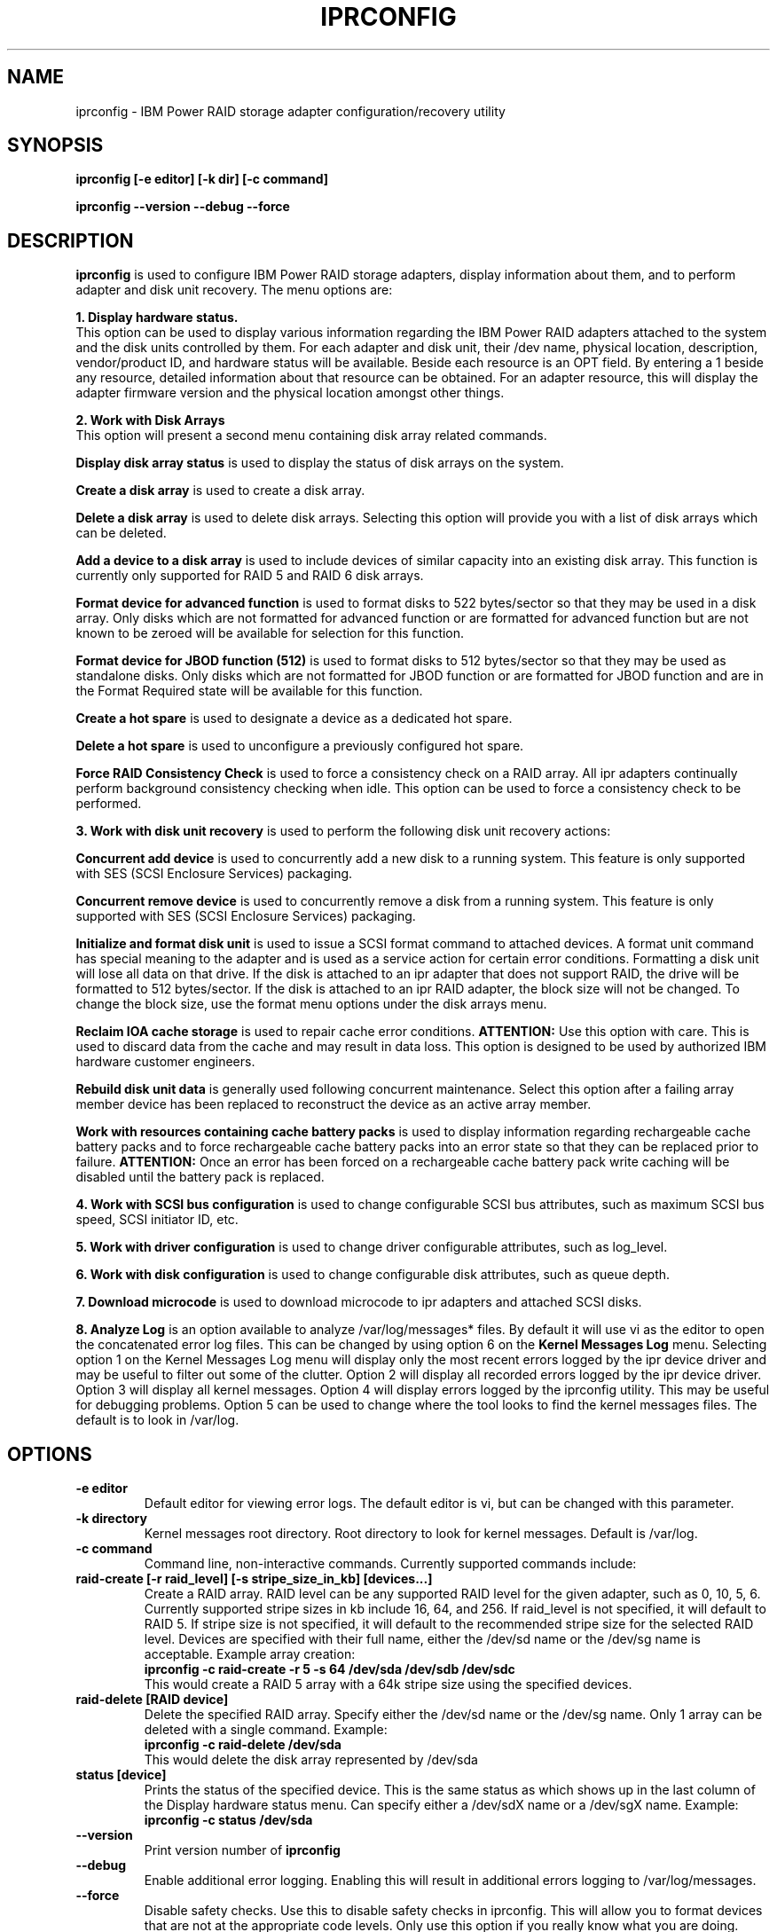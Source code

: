 .\" (C) Copyright 2000, 2004
.\" International Business Machines Corporation and others.
.\" All Rights Reserved. This program and the accompanying
.\" materials are made available under the terms of the
.\" Common Public License v1.0 which accompanies this distribution.
.TH IPRCONFIG 8 "February 2005"
.SH NAME
iprconfig \- IBM Power RAID storage adapter configuration/recovery utility
.SH SYNOPSIS
.BI "iprconfig [-e editor] [-k dir] [-c command]"
.sp
.BI "iprconfig --version --debug --force"
.SH DESCRIPTION
.B iprconfig
is used to configure IBM Power RAID storage adapters, display information
about them, and to perform adapter and disk unit recovery. 
The menu options are: 
.PP
.B 1. Display hardware status.
.br
This option can be used to display various information regarding
the IBM Power RAID adapters attached to the system and the disk 
units controlled by them. For each adapter and disk unit, their 
/dev name, physical location, description, vendor/product ID, and
hardware status will be available. Beside each resource is an OPT 
field. By entering a 1 beside any resource, detailed information 
about that resource can be obtained. For an adapter resource, this 
will display the adapter firmware version and the physical location 
amongst other things.
.PP
.B 2. Work with Disk Arrays
.br
This option will present a second menu containing disk array related
commands. 
.PP
.B Display disk array status
is used to display the status of disk arrays on the system. 
.PP
.B Create a disk array
is used to create a disk array.
.PP
.B Delete a disk array
is used to delete disk arrays. Selecting this option will provide you 
with a list of disk arrays which can be deleted.
.PP
.B Add a device to a disk array
is used to include devices of similar capacity into an existing disk 
array. This function is currently only supported for RAID 5 and RAID 6 
disk arrays.
.PP
.B Format device for advanced function
is used to format disks to 522 bytes/sector so that they may be used in
a disk array. Only disks which are not formatted for advanced function
or are formatted for advanced function but are not known to be zeroed will
be available for selection for this function.
.PP
.B Format device for JBOD function (512)
is used to format disks to 512 bytes/sector so that they may be used 
as standalone disks. Only disks which are not formatted for JBOD function
or are formatted for JBOD function and are in the Format Required state
will be available for this function.
.PP
.B Create a hot spare
is used to designate a device as a dedicated hot spare.
.PP
.B Delete a hot spare
is used to unconfigure a previously configured hot spare.
.PP
.B Force RAID Consistency Check
is used to force a consistency check on a RAID array. All ipr adapters 
continually perform background consistency checking when idle. This 
option can be used to force a consistency check to be performed.
.PP
.B 3. Work with disk unit recovery
is used to perform the following disk unit recovery actions:
.PP
.B Concurrent add device
is used to concurrently add a new disk to a running system. This feature
is only supported with SES (SCSI Enclosure Services) packaging.
.PP
.B Concurrent remove device
is used to concurrently remove a disk from a running system.
This feature is only supported with SES (SCSI Enclosure Services) packaging.
.PP
.B Initialize and format disk unit
is used to issue a SCSI format command to attached devices. A format
unit command has special meaning to the adapter and is used as a service
action for certain error conditions. Formatting a disk unit will lose
all data on that drive. If the disk is attached to an ipr adapter that
does not support RAID, the drive will be formatted to 512 bytes/sector.
If the disk is attached to an ipr RAID adapter, the block size will not
be changed. To change the block size, use the format menu options under
the disk arrays menu.
.PP
.B Reclaim IOA cache storage
is used to repair cache error conditions. 
.B ATTENTION:
Use this option with care. This is used to discard data from the cache
and may result in data loss. This option is designed to be used by
authorized IBM hardware customer engineers.
.PP
.B Rebuild disk unit data
is generally used following concurrent maintenance. Select this option after
a failing array member device has been replaced to reconstruct the device as 
an active array member.
.PP
.B Work with resources containing cache battery packs
is used to display information regarding rechargeable cache battery packs 
and to force rechargeable cache battery packs into an error state so that
they can be replaced prior to failure. 
.B ATTENTION:
Once an error has been forced on a rechargeable cache battery pack write
caching will be disabled until the battery pack is replaced.
.PP
.B 4. Work with SCSI bus configuration
is used to change configurable SCSI bus attributes, such as maximum SCSI
bus speed, SCSI initiator ID, etc.
.PP
.B 5. Work with driver configuration
is used to change driver configurable attributes, such as log_level.
.PP
.B 6. Work with disk configuration
is used to change configurable disk attributes, such as queue depth.
.PP
.B 7. Download microcode
is used to download microcode to ipr adapters and attached SCSI disks.
.PP
.B 8. Analyze Log
is an option available to analyze /var/log/messages* files. By default
it will use vi as the editor to open the concatenated error log files.
This can be changed by using option 6 on the
.B Kernel Messages Log 
menu. Selecting
option 1 on the Kernel Messages Log menu will display only the most recent 
errors logged by the ipr device driver and may be useful to filter out 
some of the clutter. Option 2 will display all recorded errors logged by the
ipr device driver. Option 3 will display all kernel messages. Option 4 will
display errors logged by the iprconfig utility. This may be useful for
debugging problems. Option 5 can be used to change where the tool looks
to find the kernel messages files. The default is to look in /var/log.
.SH OPTIONS
.TP
.B \-e editor
Default editor for viewing error logs. The default editor is vi, but can be 
changed with this parameter.
.TP
.B -k directory
Kernel messages root directory. Root directory to look for kernel messages.
Default is /var/log.
.TP
.B -c command
Command line, non-interactive commands. Currently supported commands include:
.TP
.B raid-create [-r raid_level] [-s stripe_size_in_kb] [devices...]
Create a RAID array. RAID level can be any supported RAID level for the given
adapter, such as 0, 10, 5, 6. Currently supported stripe sizes in kb 
include 16, 64, and 256. If raid_level is not specified, it will default to
RAID 5. If stripe size is not specified, it will default to the recommended
stripe size for the selected RAID level. Devices are specified with their full
name, either the /dev/sd name or the /dev/sg name is acceptable. Example array
creation:
.br
.B iprconfig -c raid-create -r 5 -s 64 /dev/sda /dev/sdb /dev/sdc
.br
This would create a RAID 5 array with a 64k stripe size using the specified
devices.
.TP
.B raid-delete [RAID device]
Delete the specified RAID array. Specify either the /dev/sd name or the /dev/sg
name. Only 1 array can be deleted with a single command. Example:
.br
.B iprconfig -c raid-delete /dev/sda
.br
This would delete the disk array represented by /dev/sda
.TP
.B status [device]
.br
Prints the status of the specified device. This is the same status as which shows
up in the last column of the Display hardware status menu. Can specify either a 
/dev/sdX name or a /dev/sgX name. Example:
.br
.B iprconfig -c status /dev/sda
.br
.TP
.B \-\-version
Print version number of 
.B iprconfig
.TP
.B \-\-debug
Enable additional error logging. Enabling this will result in additional 
errors logging to /var/log/messages.
.TP
.B \-\-force
Disable safety checks. Use this to disable safety checks in iprconfig. 
This will allow you to format devices that are not at the appropriate 
code levels. Only use this option if you really know what you are doing. 
.SH AUTHOR
Brian King <brking@us.ibm.com>
.SH NOTES
.TP
.B Notes on using under iSeries 5250 telnet
.PP
Only use this utility across 5250 telnet when there are no other options
available to you. Since there may be occasions when 5250 telnet is your only
option to access your iSeries Linux console, every attempt has been made to 
make this utility usable under 5250 telnet. By following a few guidelines,
you can make your 5250 telnet experience more productive and much less
frustrating.
.PP
1. First of all, it will be helpful to know how the keys are mapped under
5250 telnet. From the 5250 telnet window, hit ESC. This will get you to the 
.B Send TELNET Control Functions
menu. Take option 6 to display the keyboard map. Take note of how TAB, ESC, 
CTLC, and SENDWOCR are bound. They will be useful in the future.
.PP
2. When selecting menu options, enter the menu number, followed by the
enter key, same as usual.
.PP
3. When typing single character commands (eg. r=Refresh), type the single
character followed by the SENDWOCR key (F11 by default).
.PP
4. When on a device/array/IOA selection screen (eg. Display Disk Unit Details),
do NOT use the arrow keys to navigate. Instead use the TAB key (F7 by default)
to navigate these screens.
.PP
5. Beware of the backspace and delete keys. As a rule do NOT use them. 
.PP
6. When editing the root kernel message log directory or the default editor,
you may use the arrow keys, but not the backspace and delete keys. Use the 
space bar to remove already typed characters.
